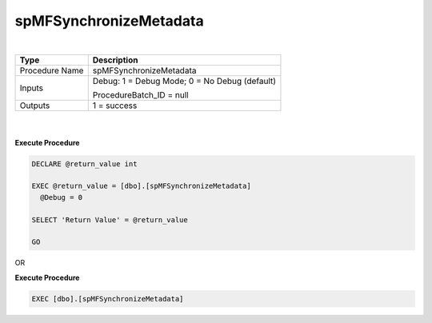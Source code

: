 spMFSynchronizeMetadata
=======================

| 

.. container:: table-wrap

   ============== =============================================
   Type           Description
   ============== =============================================
   Procedure Name spMFSynchronizeMetadata
   Inputs         Debug: 1 = Debug Mode; 0 = No Debug (default)
                 
                  ProcedureBatch_ID = null
   Outputs        1 = success
   ============== =============================================

| 

| 

.. container:: code panel pdl

   .. container:: codeHeader panelHeader pdl

      **Execute Procedure**

   .. container:: codeContent panelContent pdl

      .. code:: sql

         DECLARE @return_value int

         EXEC @return_value = [dbo].[spMFSynchronizeMetadata]
           @Debug = 0

         SELECT 'Return Value' = @return_value

         GO

OR

.. container:: code panel pdl

   .. container:: codeHeader panelHeader pdl

      **Execute Procedure**

   .. container:: codeContent panelContent pdl

      .. code:: sql

          EXEC [dbo].[spMFSynchronizeMetadata]
